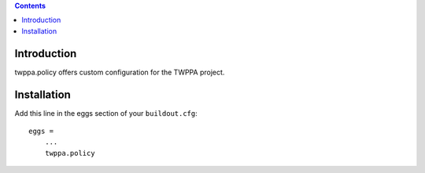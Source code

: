 .. contents::

Introduction
============

twppa.policy offers custom configuration for the TWPPA project.

Installation
============

Add this line in the eggs section of your ``buildout.cfg``::

    eggs =
        ...
        twppa.policy

